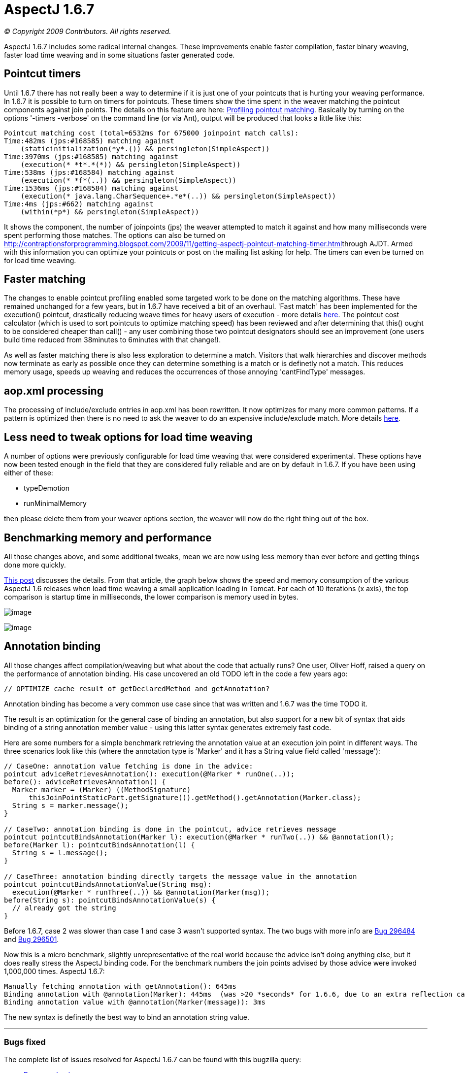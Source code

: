 = AspectJ 1.6.7

_© Copyright 2009 Contributors. All rights reserved._

AspectJ 1.6.7 includes some radical internal changes. These improvements
enable faster compilation, faster binary weaving, faster load time
weaving and in some situations faster generated code.

== Pointcut timers

Until 1.6.7 there has not really been a way to determine if it is just
one of your pointcuts that is hurting your weaving performance. In 1.6.7
it is possible to turn on timers for pointcuts. These timers show the
time spent in the weaver matching the pointcut components against join
points. The details on this feature are here:
http://andrewclement.blogspot.com/2009/11/aspectj-profiling-pointcut-matching.html[Profiling
pointcut matching]. Basically by turning on the options '-timers
-verbose' on the command line (or via Ant), output will be produced that
looks a little like this:

[source, text]
....
Pointcut matching cost (total=6532ms for 675000 joinpoint match calls):
Time:482ms (jps:#168585) matching against
    (staticinitialization(*y*.()) && persingleton(SimpleAspect))
Time:3970ms (jps:#168585) matching against
    (execution(* *t*.*(*)) && persingleton(SimpleAspect))
Time:538ms (jps:#168584) matching against
    (execution(* *f*(..)) && persingleton(SimpleAspect))
Time:1536ms (jps:#168584) matching against
    (execution(* java.lang.CharSequence+.*e*(..)) && persingleton(SimpleAspect))
Time:4ms (jps:#662) matching against
    (within(*p*) && persingleton(SimpleAspect))
....

It shows the component, the number of joinpoints (jps) the weaver
attempted to match it against and how many milliseconds were spent
performing those matches. The options can also be turned on
http://contraptionsforprogramming.blogspot.com/2009/11/getting-aspectj-pointcut-matching-timer.html[]through
AJDT. Armed with this information you can optimize your pointcuts or
post on the mailing list asking for help. The timers can even be turned
on for load time weaving.

== Faster matching

The changes to enable pointcut profiling enabled some targeted work to
be done on the matching algorithms. These have remained unchanged for a
few years, but in 1.6.7 have received a bit of an overhaul. 'Fast match'
has been implemented for the execution() pointcut, drastically reducing
weave times for heavy users of execution - more details
http://andrewclement.blogspot.com/2009/11/aspectj-how-much-faster-is-aspectj-167.html[here].
The pointcut cost calculator (which is used to sort pointcuts to
optimize matching speed) has been reviewed and after determining that
this() ought to be considered cheaper than call() - any user combining
those two pointcut designators should see an improvement (one users
build time reduced from 38minutes to 6minutes with that change!).

As well as faster matching there is also less exploration to determine a
match. Visitors that walk hierarchies and discover methods now terminate
as early as possible once they can determine something is a match or is
definetly not a match. This reduces memory usage, speeds up weaving and
reduces the occurrences of those annoying 'cantFindType' messages.

== aop.xml processing

The processing of include/exclude entries in aop.xml has been rewritten.
It now optimizes for many more common patterns. If a pattern is
optimized then there is no need to ask the weaver to do an expensive
include/exclude match. More details
http://andrewclement.blogspot.com/2009/12/aspectj-167-and-faster-load-time.html[here].

== Less need to tweak options for load time weaving

A number of options were previously configurable for load time weaving
that were considered experimental. These options have now been tested
enough in the field that they are considered fully reliable and are on
by default in 1.6.7. If you have been using either of these:

* typeDemotion
* runMinimalMemory

then please delete them from your weaver options section, the weaver
will now do the right thing out of the box.

== Benchmarking memory and performance

All those changes above, and some additional tweaks, mean we are now
using less memory than ever before and getting things done more quickly.

http://andrewclement.blogspot.com/2009/12/aspectj-167-and-faster-load-time.html[This
post] discusses the details. From that article, the graph below shows
the speed and memory consumption of the various AspectJ 1.6 releases
when load time weaving a small application loading in Tomcat. For each
of 10 iterations (x axis), the top comparison is startup time in
milliseconds, the lower comparison is memory used in bytes.

image:images/167speed.png[image]

image:images/167Memory.png[image]

== Annotation binding

All those changes affect compilation/weaving but what about the code
that actually runs? One user, Oliver Hoff, raised a query on the
performance of annotation binding. His case uncovered an old TODO left
in the code a few years ago:

[source, text]
....
// OPTIMIZE cache result of getDeclaredMethod and getAnnotation?
....

Annotation binding has become a very common use case since that was
written and 1.6.7 was the time TODO it.

The result is an optimization for the general case of binding an
annotation, but also support for a new bit of syntax that aids binding
of a string annotation member value - using this latter syntax generates
extremely fast code.

Here are some numbers for a simple benchmark retrieving the annotation
value at an execution join point in different ways. The three scenarios
look like this (where the annotation type is 'Marker' and it has a
String value field called 'message'):

[source, java]
....
// CaseOne: annotation value fetching is done in the advice:
pointcut adviceRetrievesAnnotation(): execution(@Marker * runOne(..));
before(): adviceRetrievesAnnotation() {
  Marker marker = (Marker) ((MethodSignature)
      thisJoinPointStaticPart.getSignature()).getMethod().getAnnotation(Marker.class);
  String s = marker.message();
}

// CaseTwo: annotation binding is done in the pointcut, advice retrieves message
pointcut pointcutBindsAnnotation(Marker l): execution(@Marker * runTwo(..)) && @annotation(l);
before(Marker l): pointcutBindsAnnotation(l) {
  String s = l.message();
}

// CaseThree: annotation binding directly targets the message value in the annotation
pointcut pointcutBindsAnnotationValue(String msg):
  execution(@Marker * runThree(..)) && @annotation(Marker(msg));
before(String s): pointcutBindsAnnotationValue(s) {
  // already got the string
}
....

Before 1.6.7, case 2 was slower than case 1 and case 3 wasn't supported
syntax. The two bugs with more info are
https://bugs.eclipse.org/bugs/show_bug.cgi?id=296484[Bug 296484] and
https://bugs.eclipse.org/bugs/show_bug.cgi?id=296501[Bug 296501].

Now this is a micro benchmark, slightly unrepresentative of the real
world because the advice isn't doing anything else, but it does really
stress the AspectJ binding code. For the benchmark numbers the join
points advised by those advice were invoked 1,000,000 times. AspectJ
1.6.7:

[source, text]
....
Manually fetching annotation with getAnnotation(): 645ms
Binding annotation with @annotation(Marker): 445ms  (was >20 *seconds* for 1.6.6, due to an extra reflection call)
Binding annotation value with @annotation(Marker(message)): 3ms
....

The new syntax is definetly the best way to bind an annotation string
value.

'''''

[[bugsfixed]]
=== Bugs fixed

The complete list of issues resolved for AspectJ 1.6.7 can be found with
this bugzilla query:

* https://bugs.eclipse.org/bugs/buglist.cgi?query_format=advanced&short_desc_type=allwordssubstr&short_desc=&product=AspectJ&target_milestone=1.6.7&long_desc_type=allwordssubstr&long_desc=&bug_file_loc_type=allwordssubstr&bug_file_loc=&status_whiteboard_type=allwordssubstr&status_whiteboard=&keywords_type=allwords&keywords=&bug_status=RESOLVED&bug_status=VERIFIED&bug_status=CLOSED&emailtype1=substring&email1=&emailtype2=substring&email2=&bugidtype=include&bug_id=&votes=&chfieldfrom=&chfieldto=Now&chfieldvalue=&cmdtype=doit&order=Reuse+same+sort+as+last+time&field0-0-0=noop&type0-0-0=noop&value0-0-0=[Bugs
resolved]

'''''
